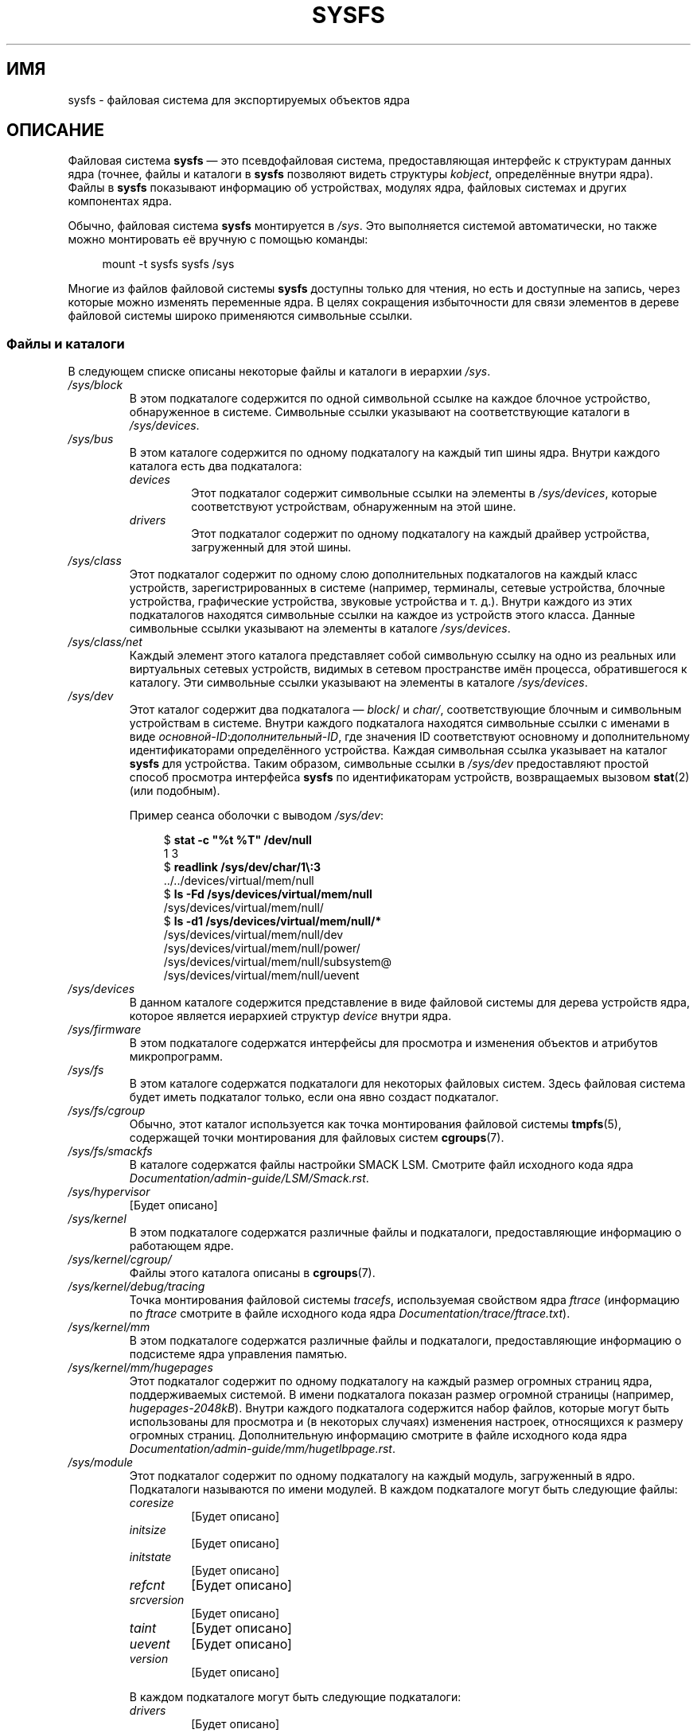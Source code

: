 .\" -*- mode: troff; coding: UTF-8 -*-
.\" Copyright (c) 2017 by Michael Kerrisk <mtk.manpages@gmail.com>
.\"
.\" %%%LICENSE_START(VERBATIM)
.\" Permission is granted to make and distribute verbatim copies of this
.\" manual provided the copyright notice and this permission notice are
.\" preserved on all copies.
.\"
.\" Permission is granted to copy and distribute modified versions of this
.\" manual under the conditions for verbatim copying, provided that the
.\" entire resulting derived work is distributed under the terms of a
.\" permission notice identical to this one.
.\"
.\" Since the Linux kernel and libraries are constantly changing, this
.\" manual page may be incorrect or out-of-date.  The author(s) assume no
.\" responsibility for errors or omissions, or for damages resulting from
.\" the use of the information contained herein.  The author(s) may not
.\" have taken the same level of care in the production of this manual,
.\" which is licensed free of charge, as they might when working
.\" professionally.
.\"
.\" Formatted or processed versions of this manual, if unaccompanied by
.\" the source, must acknowledge the copyright and authors of this work.
.\" %%%LICENSE_END
.\"
.\"*******************************************************************
.\"
.\" This file was generated with po4a. Translate the source file.
.\"
.\"*******************************************************************
.TH SYSFS 5 2018\-04\-30 Linux "Руководство программиста Linux"
.SH ИМЯ
sysfs \- файловая система для экспортируемых объектов ядра
.SH ОПИСАНИЕ
Файловая система \fBsysfs\fP — это псевдофайловая система, предоставляющая
интерфейс к структурам данных ядра (точнее, файлы и каталоги в \fBsysfs\fP
позволяют видеть структуры \fIkobject\fP, определённые внутри ядра). Файлы в
\fBsysfs\fP показывают информацию об устройствах, модулях ядра, файловых
системах и других компонентах ядра.
.PP
Обычно, файловая система \fBsysfs\fP монтируется в \fI/sys\fP. Это выполняется
системой автоматически, но также можно монтировать её вручную с помощью
команды:
.PP
.in +4n
.EX
mount \-t sysfs sysfs /sys
.EE
.in
.PP
.\"
Многие из файлов файловой системы \fBsysfs\fP доступны только для чтения, но
есть и доступные на запись, через которые можно изменять переменные ядра. В
целях сокращения избыточности для связи элементов в дереве файловой системы
широко применяются символьные ссылки.
.SS "Файлы и каталоги"
В следующем списке описаны некоторые файлы и каталоги в иерархии \fI/sys\fP.
.TP 
\fI/sys/block\fP
В этом подкаталоге содержится по одной символьной ссылке на каждое блочное
устройство, обнаруженное в системе. Символьные ссылки указывают на
соответствующие каталоги в \fI/sys/devices\fP.
.TP 
\fI/sys/bus\fP
В этом каталоге содержится по одному подкаталогу на каждый тип шины
ядра. Внутри каждого каталога есть два подкаталога:
.RS
.TP 
\fIdevices\fP
Этот подкаталог содержит символьные ссылки на элементы в \fI/sys/devices\fP,
которые соответствуют устройствам, обнаруженным на этой шине.
.TP 
\fIdrivers\fP
Этот подкаталог содержит по одному подкаталогу на каждый драйвер устройства,
загруженный для этой шины.
.RE
.TP 
\fI/sys/class\fP
Этот подкаталог содержит по одному слою дополнительных подкаталогов на
каждый класс устройств, зарегистрированных в системе (например, терминалы,
сетевые устройства, блочные устройства, графические устройства, звуковые
устройства и т. д.). Внутри каждого из этих подкаталогов находятся
символьные ссылки на каждое из устройств этого класса. Данные символьные
ссылки указывают на элементы в каталоге \fI/sys/devices\fP.
.TP 
\fI/sys/class/net\fP
Каждый элемент этого каталога представляет собой символьную ссылку на одно
из  реальных или виртуальных сетевых устройств, видимых в сетевом
пространстве имён процесса, обратившегося к каталогу. Эти символьные ссылки
указывают на элементы в каталоге \fI/sys/devices\fP.
.TP 
\fI/sys/dev\fP
Этот каталог содержит два подкаталога — \fIblock\fP/ и \fIchar/\fP,
соответствующие блочным и символьным устройствам в системе. Внутри каждого
подкаталога находятся символьные ссылки с именами в виде
\fIосновной\-ID\fP:\fIдополнительный\-ID\fP, где значения ID соответствуют основному
и дополнительному идентификаторами определённого устройства. Каждая
символьная ссылка указывает на каталог \fBsysfs\fP для устройства. Таким
образом, символьные ссылки в \fI/sys/dev\fP предоставляют простой способ
просмотра интерфейса \fBsysfs\fP по идентификаторам устройств, возвращаемых
вызовом \fBstat\fP(2) (или подобным).
.IP
Пример сеанса оболочки с выводом \fI/sys/dev\fP:
.IP
.in +4n
.EX
$ \fBstat \-c "%t %T" /dev/null\fP
1 3
$ \fBreadlink /sys/dev/char/1\e:3\fP
\&../../devices/virtual/mem/null
$ \fBls \-Fd /sys/devices/virtual/mem/null\fP
/sys/devices/virtual/mem/null/
$ \fBls \-d1 /sys/devices/virtual/mem/null/*\fP
/sys/devices/virtual/mem/null/dev
/sys/devices/virtual/mem/null/power/
/sys/devices/virtual/mem/null/subsystem@
/sys/devices/virtual/mem/null/uevent
.EE
.in
.TP 
\fI/sys/devices\fP
В данном каталоге содержится представление в виде файловой системы для
дерева устройств ядра, которое является иерархией структур \fIdevice\fP внутри
ядра.
.TP 
\fI/sys/firmware\fP
В этом подкаталоге содержатся интерфейсы для просмотра и изменения объектов
и атрибутов микропрограмм.
.TP 
\fI/sys/fs\fP
В этом каталоге содержатся подкаталоги для некоторых файловых систем. Здесь
файловая система будет иметь подкаталог только, если она явно создаст
подкаталог.
.TP 
\fI/sys/fs/cgroup\fP
Обычно, этот каталог используется как точка монтирования файловой системы
\fBtmpfs\fP(5), содержащей точки монтирования для файловых систем
\fBcgroups\fP(7).
.TP 
\fI/sys/fs/smackfs\fP
В каталоге содержатся файлы настройки SMACK LSM. Смотрите файл исходного
кода ядра \fIDocumentation/admin\-guide/LSM/Smack.rst\fP.
.TP 
\fI/sys/hypervisor\fP
[Будет описано]
.TP 
\fI/sys/kernel\fP
В этом подкаталоге содержатся различные файлы и подкаталоги, предоставляющие
информацию о работающем ядре.
.TP 
\fI/sys/kernel/cgroup/\fP
Файлы этого каталога описаны в \fBcgroups\fP(7).
.TP 
\fI/sys/kernel/debug/tracing\fP
Точка монтирования файловой системы \fItracefs\fP, используемая свойством ядра
\fIftrace\fP (информацию по \fIftrace\fP смотрите в файле исходного кода ядра
\fIDocumentation/trace/ftrace.txt\fP).
.TP 
\fI/sys/kernel/mm\fP
В этом подкаталоге содержатся различные файлы и подкаталоги, предоставляющие
информацию о подсистеме ядра управления памятью.
.TP 
\fI/sys/kernel/mm/hugepages\fP
Этот подкаталог содержит по одному подкаталогу на каждый размер огромных
страниц ядра, поддерживаемых системой. В имени подкаталога показан размер
огромной страницы (например, \fIhugepages\-2048kB\fP). Внутри каждого
подкаталога содержится набор файлов, которые могут быть использованы для
просмотра и (в некоторых случаях) изменения настроек, относящихся к размеру
огромных страниц. Дополнительную информацию смотрите в файле исходного кода
ядра \fIDocumentation/admin\-guide/mm/hugetlbpage.rst\fP.
.TP 
\fI/sys/module\fP
Этот подкаталог содержит по одному подкаталогу на каждый модуль, загруженный
в ядро. Подкаталоги называются по имени модулей. В каждом подкаталоге могут
быть следующие файлы:
.RS
.TP 
\fIcoresize\fP
[Будет описано]
.TP 
\fIinitsize\fP
[Будет описано]
.TP 
\fIinitstate\fP
[Будет описано]
.TP 
\fIrefcnt\fP
[Будет описано]
.TP 
\fIsrcversion\fP
[Будет описано]
.TP 
\fItaint\fP
[Будет описано]
.TP 
\fIuevent\fP
[Будет описано]
.TP 
\fIversion\fP
[Будет описано]
.RE
.IP
В каждом подкаталоге могут быть следующие подкаталоги:
.RS
.TP 
\fIdrivers\fP
[Будет описано]
.TP 
\fIholders\fP
[Будет описано]
.TP 
\fInotes\fP
[Будет описано]
.TP 
\fIparameters\fP
Этот каталог содержит по одному файлу на каждый параметр модуля; в каждом
файле хранится значение соответствующего параметра. Некоторые файлы доступны
на запись.
.TP 
\fIsections\fP
В этих подкаталогах содержатся файла с информацией о разделах модуля. Эта
информацию, в основном, используется для отладки.
.TP 
\fI[Будет описано]\fP
.RE
.TP 
\fI/sys/power\fP
[Будет описано]
.SH ВЕРСИИ
Файловая система \fBsysfs\fP впервые появилась в Linux 2.6.0.
.SH "СООТВЕТСТВИЕ СТАНДАРТАМ"
Файловая система \fBsysfs\fP есть только в Linux.
.SH ЗАМЕЧАНИЯ
Данная справочная страница неполна, в ней могут быть неточности и является
одной из страниц, которую требуется обновлять очень часто.
.SH "СМОТРИТЕ ТАКЖЕ"
\fBproc\fP(5), \fBudev\fP(7)
.PP
.\" https://www.kernel.org/pub/linux/kernel/people/mochel/doc/papers/ols-2005/mochel.pdf
P.\& Mochel. (2005).  \fIФайловая система sysfs\fP. Представлен на симпозиуме
Linux в Оттаве в 2005 году.
.PP
Файл исходного кода ядра \fIDocumentation/filesystems/sysfs.txt\fP и другие
различные файлы в \fIDocumentation/ABI\fP и \fIDocumentation/*/sysfs.txt\fP
